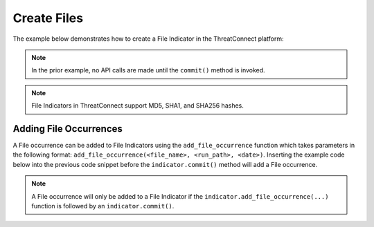 Create Files
^^^^^^^^^^^^

The example below demonstrates how to create a File Indicator in the ThreatConnect platform:

.. code-block:: python
    :linenos:
    :emphasize-lines: 10-13,27-28

    ...

    tc = ThreatConnect(api_access_id, api_secret_key, api_default_org, api_base_url)

    # instantiate an Indicators container
    indicators = tc.indicators()

    owner = 'Example Community'

    # create a new Indicator in the given owner
    indicator = indicators.add('8743b52063cd84097a65d1633f5c74f5', owner) # MD5 hash of string 'hashcat'
    indicator.set_indicator('b89eaac7e61417341b710b727768294d0e6a277b') #SHA1 hash of same string
    indicator.set_indicator('127e6fbfe24a750e72930c220a8e138275656b8e5d8f48a98c3c92df2caba935') # SHA256 hash of same string
    # set the confidence rating for the Indicator
    indicator.set_confidence(75)
    # set the threat rating for the Indicator
    indicator.set_rating(2.5)

    # add a description attribute
    adversary.add_attribute('Description', 'Description Example')
    # add a tag
    adversary.add_tag('Example')
    # add a security label
    adversary.set_security_label('TLP Green')

    try:
        # create the Indicator
        indicator.commit()
    except RuntimeError as e:
        print('Error: {0}'.format(e))
        sys.exit(1)

.. note:: In the prior example, no API calls are made until the ``commit()`` method is invoked.

.. note:: File Indicators in ThreatConnect support MD5, SHA1, and SHA256 hashes.

Adding File Occurrences
"""""""""""""""""""""""

A File occurrence can be added to File Indicators using the ``add_file_occurrence`` function which takes parameters in the following format: ``add_file_occurrence(<file_name>, <run_path>, <date>)``. Inserting the example code below into the previous code snippet before the ``indicator.commit()`` method will add a File occurrence.

.. 
    no-test

.. code-block:: python
    :linenos:

    from datetime import datetime

    # set the date of the file occurrence (this example uses the current datetime stamp)
    fo_date = (datetime.isoformat(datetime.today())) + 'Z'

    # add a file occurrence with the following data: add_file_occurrence(<file_name>, <run_path>, <date>)
    indicator.add_file_occurrence('badfile.exe', 'C:\windows', fo_date)

.. note:: A File occurrence will only be added to a File Indicator if the ``indicator.add_file_occurrence(...)`` function is followed by an ``indicator.commit()``.
